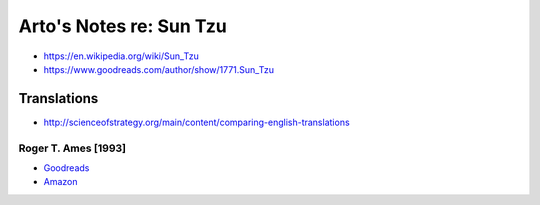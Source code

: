 ************************
Arto's Notes re: Sun Tzu
************************

* https://en.wikipedia.org/wiki/Sun_Tzu
* https://www.goodreads.com/author/show/1771.Sun_Tzu

Translations
============

* http://scienceofstrategy.org/main/content/comparing-english-translations

Roger T. Ames [1993]
--------------------

* `Goodreads <https://www.goodreads.com/book/show/18903512-sun-tzu>`__
* `Amazon <http://www.amazon.com/dp/B003EJDGNC>`__
